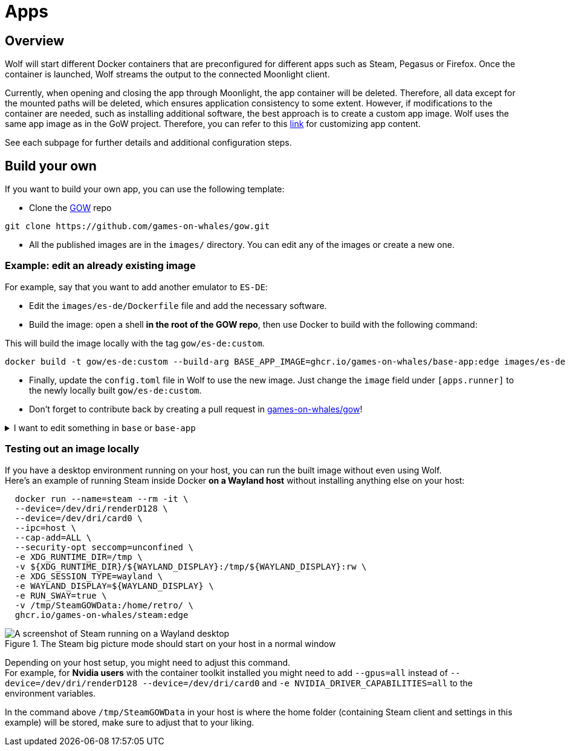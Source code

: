 = Apps

== Overview

Wolf will start different Docker containers that are preconfigured for different apps such as Steam, Pegasus or Firefox.
Once the container is launched, Wolf streams the output to the connected Moonlight client.

Currently, when opening and closing the app through Moonlight, the app container will be deleted.
Therefore, all data except for the mounted paths will be deleted, which ensures application consistency to some extent.
However, if modifications to the container are needed, such as installing additional software, the best approach is to create a custom app image.
Wolf uses the same app image as in the GoW project.
Therefore, you can refer to this https://games-on-whales.github.io/gow/adding-an-app.html[link] for customizing app content.

See each subpage for further details and additional configuration steps.

== Build your own

If you want to build your own app, you can use the following template:

* Clone the https://github.com/games-on-whales/gow[GOW] repo

[source,shell]
----
git clone https://github.com/games-on-whales/gow.git
----

* All the published images are in the `images/` directory.
You can edit any of the images or create a new one.

=== Example: edit an already existing image

For example, say that you want to add another emulator to `ES-DE`:

* Edit the `images/es-de/Dockerfile` file and add the necessary software.
* Build the image: open a shell *in the root of the GOW repo*, then use Docker to build with the following command:

.This will build the image locally with the tag `gow/es-de:custom`.
[source,shell]
----
docker build -t gow/es-de:custom --build-arg BASE_APP_IMAGE=ghcr.io/games-on-whales/base-app:edge images/es-de .
----

* Finally, update the `config.toml` file in Wolf to use the new image.
Just change the `image` field under `[apps.runner]` to the newly locally built `gow/es-de:custom`.
* Don't forget to contribute back by creating a pull request in https://github.com/games-on-whales/gow[games-on-whales/gow]!

.I want to edit something in `base` or `base-app`
[%collapsible]
====
Our builds are hierarchical: all images are based on `base-app` which is based on `base`.
You can build them with:

[source,shell]
----
docker build -t gow/base images/base .
docker build -t gow/base-app --build-arg BASE_IMAGE=gow/base images/base-app .
----
====

=== Testing out an image locally

If you have a desktop environment running on your host, you can run the built image without even using Wolf. +
Here's an example of running Steam inside Docker *on a Wayland host* without installing anything else on your host:

[source,shell]
----
  docker run --name=steam --rm -it \
  --device=/dev/dri/renderD128 \
  --device=/dev/dri/card0 \
  --ipc=host \
  --cap-add=ALL \
  --security-opt seccomp=unconfined \
  -e XDG_RUNTIME_DIR=/tmp \
  -v ${XDG_RUNTIME_DIR}/${WAYLAND_DISPLAY}:/tmp/${WAYLAND_DISPLAY}:rw \
  -e XDG_SESSION_TYPE=wayland \
  -e WAYLAND_DISPLAY=${WAYLAND_DISPLAY} \
  -e RUN_SWAY=true \
  -v /tmp/SteamGOWData:/home/retro/ \
  ghcr.io/games-on-whales/steam:edge
----

.The Steam big picture mode should start on your host in a normal window
image::ROOT:steam-on-desktop.png[A screenshot of Steam running on a Wayland desktop]

Depending on your host setup, you might need to adjust this command. +
For example, for *Nvidia users* with the container toolkit installed you might need to add `--gpus=all` instead of `--device=/dev/dri/renderD128 --device=/dev/dri/card0` and `-e NVIDIA_DRIVER_CAPABILITIES=all` to the environment variables.

In the command above `/tmp/SteamGOWData` in your host is where the home folder (containing Steam client and settings in this example) will be stored, make sure to adjust that to your liking. +